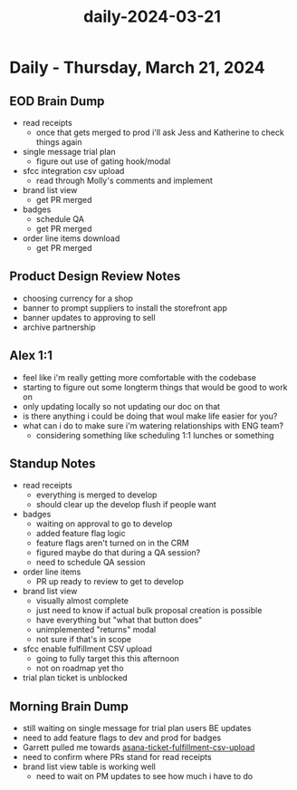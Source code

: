 :PROPERTIES:
:ID:       8953a991-366b-4863-af3b-a801b905e588
:END:
#+title: daily-2024-03-21
#+filetags: :daily:
* Daily - Thursday, March 21, 2024

** EOD Brain Dump
 - read receipts
   - once that gets merged to prod i'll ask Jess and Katherine to check things again
 - single message trial plan
   - figure out use of gating hook/modal
 - sfcc integration csv upload
   - read through Molly's comments and implement
 - brand list view
   - get PR merged
 - badges
   - schedule QA
   - get PR merged
 - order line items download
   - get PR merged

** Product Design Review Notes
 - choosing currency for a shop
 - banner to prompt suppliers to install the storefront app
 - banner updates to approving to sell
 - archive partnership

** Alex 1:1
 - feel like i'm really getting more comfortable with the codebase
 - starting to figure out some longterm things that would be good to work on
 - only updating locally so not updating our doc on that
 - is there anything i could be doing that woul make life easier for you?
 - what can i do to make sure i'm watering relationships with ENG team?
   - considering something like scheduling 1:1 lunches or something

** Standup Notes
 - read receipts
   - everything is merged to develop
   - should clear up the develop flush if people want
 - badges
   - waiting on approval to go to develop
   - added feature flag logic
   - feature flags aren't turned on in the CRM
   - figured maybe do that during a QA session?
   - need to schedule QA session
 - order line items
   - PR up ready to review to get to develop
 - brand list view
   - visually almost complete
   - just need to know if actual bulk proposal creation is possible
   - have everything but "what that button does"
   - unimplemented "returns" modal
   - not sure if that's in scope
 - sfcc enable fulfillment CSV upload
   - going to fully target this this afternoon
   - not on roadmap yet tho
 - trial plan ticket is unblocked

** Morning Brain Dump
 - still waiting on single message for trial plan users BE updates
 - need to add feature flags to dev and prod for badges
 - Garrett pulled me towards [[id:49bf8be6-2be1-4000-a0e5-e2a1a25918dd][asana-ticket-fulfillment-csv-upload]]
 - need to confirm where PRs stand for read receipts
 - brand list view table is working well
   - need to wait on PM updates to see how much i have to do
